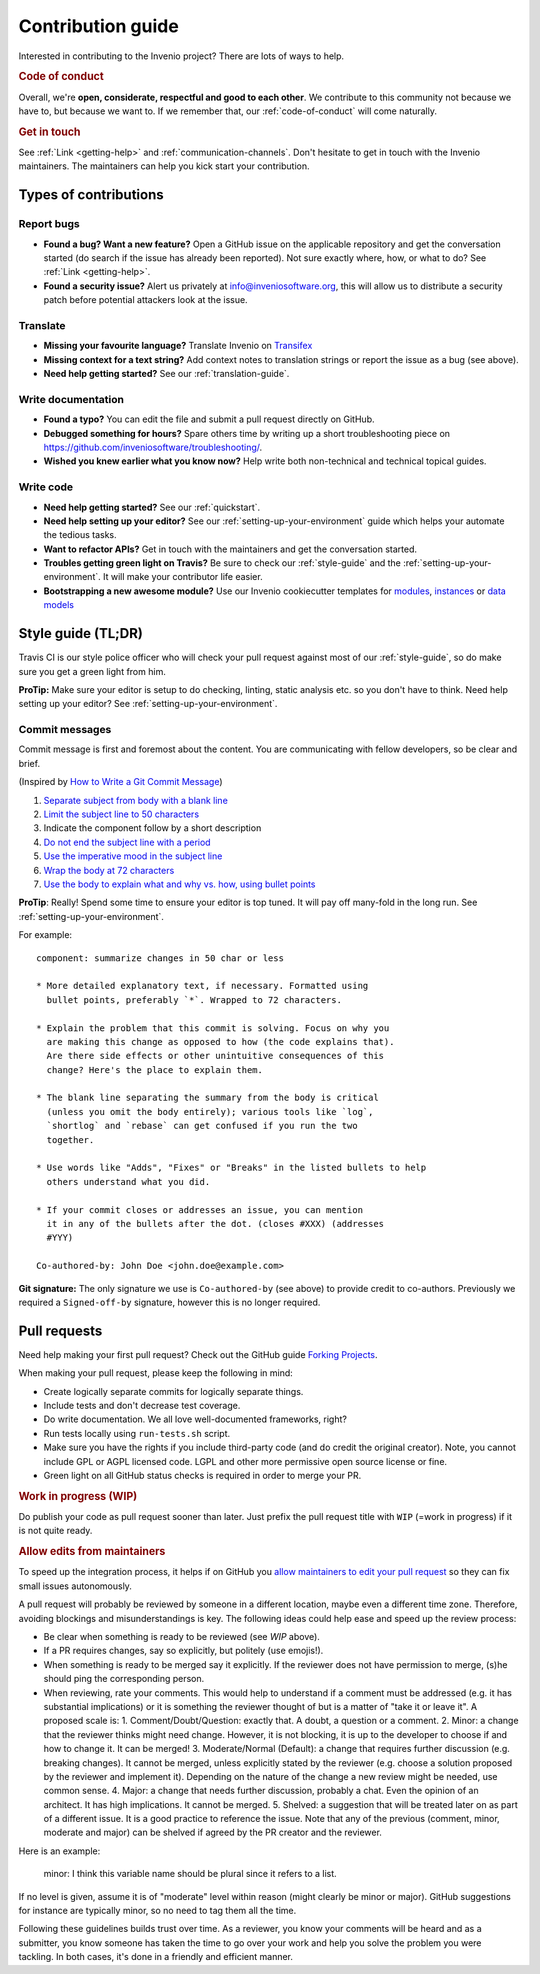 Contribution guide
==================

Interested in contributing to the Invenio project? There are lots of ways to
help.

.. rubric:: Code of conduct

Overall, we're **open, considerate, respectful and good to each other**. We
contribute to this community not because we have to, but because we want to.
If we remember that, our :ref:`code-of-conduct` will come naturally.

.. rubric:: Get in touch

See :ref:`Link <getting-help>` and :ref:`communication-channels`. Don't hesitate
to get in touch with the Invenio maintainers. The maintainers can help you kick
start your contribution.

Types of contributions
----------------------

Report bugs
~~~~~~~~~~~
- **Found a bug? Want a new feature?** Open a GitHub issue on the applicable
  repository and get the conversation started (do search if the issue has
  already been reported). Not sure exactly where, how, or what to do?
  See :ref:`Link <getting-help>`.

- **Found a security issue?** Alert us privately at
  `info@inveniosoftware.org <info@inveniosoftware.org>`_, this will allow us to
  distribute a security patch before potential attackers look at the issue.

Translate
~~~~~~~~~
- **Missing your favourite language?** Translate Invenio on
  `Transifex <https://www.transifex.com/inveniosoftware/invenio/>`_

- **Missing context for a text string?** Add context notes to
  translation strings or report the issue as a bug (see above).

- **Need help getting started?** See our :ref:`translation-guide`.

Write documentation
~~~~~~~~~~~~~~~~~~~
- **Found a typo?** You can edit the file and submit a pull request directly on
  GitHub.

- **Debugged something for hours?** Spare others time by writing up a short
  troubleshooting piece on
  https://github.com/inveniosoftware/troubleshooting/.

- **Wished you knew earlier what you know now?** Help write both non-technical
  and technical topical guides.

Write code
~~~~~~~~~~
- **Need help getting started?** See our :ref:`quickstart`.

- **Need help setting up your editor?** See our
  :ref:`setting-up-your-environment` guide which helps your automate the
  tedious tasks.

- **Want to refactor APIs?** Get in touch with the maintainers and get the
  conversation started.

- **Troubles getting green light on Travis?** Be sure to check our
  :ref:`style-guide` and the :ref:`setting-up-your-environment`. It will make
  your contributor life easier.

- **Bootstrapping a new awesome module?** Use our Invenio cookiecutter
  templates for `modules
  <http://github.com/inveniosoftware/cookiecutter-invenio-module>`_,
  `instances
  <http://github.com/inveniosoftware/cookiecutter-invenio-instance>`_
  or `data models
  <http://github.com/inveniosoftware/cookiecutter-invenio-datamodel>`_

Style guide (TL;DR)
-------------------
Travis CI is our style police officer who will check your pull
request against most of our :ref:`style-guide`, so do make sure you get a green
light from him.

**ProTip:** Make sure your editor is setup to do checking, linting, static
analysis etc. so you don't have to think. Need help setting up your editor? See
:ref:`setting-up-your-environment`.

Commit messages
~~~~~~~~~~~~~~~
Commit message is first and foremost about the content. You are communicating
with fellow developers, so be clear and brief.

(Inspired by `How to Write a Git Commit Message
<https://chris.beams.io/posts/git-commit/>`_)

1. `Separate subject from body with a blank line
   <https://chris.beams.io/posts/git-commit/#separate>`_
2. `Limit the subject line to 50 characters
   <https://chris.beams.io/posts/git-commit/#limit-50>`_
3. Indicate the component follow by a short description
4. `Do not end the subject line with a period
   <https://chris.beams.io/posts/git-commit/#end>`_
5. `Use the imperative mood in the subject line
   <https://chris.beams.io/posts/git-commit/#imperative>`_
6. `Wrap the body at 72 characters
   <https://chris.beams.io/posts/git-commit/#wrap-72>`_
7. `Use the body to explain what and why vs. how, using bullet points <https://chris.beams.io/posts/git-commit/#why-not-how>`_

**ProTip**: Really! Spend some time to ensure your editor is top tuned. It will
pay off many-fold in the long run. See :ref:`setting-up-your-environment`.

For example::

    component: summarize changes in 50 char or less

    * More detailed explanatory text, if necessary. Formatted using
      bullet points, preferably `*`. Wrapped to 72 characters.

    * Explain the problem that this commit is solving. Focus on why you
      are making this change as opposed to how (the code explains that).
      Are there side effects or other unintuitive consequences of this
      change? Here's the place to explain them.

    * The blank line separating the summary from the body is critical
      (unless you omit the body entirely); various tools like `log`,
      `shortlog` and `rebase` can get confused if you run the two
      together.

    * Use words like "Adds", "Fixes" or "Breaks" in the listed bullets to help
      others understand what you did.

    * If your commit closes or addresses an issue, you can mention
      it in any of the bullets after the dot. (closes #XXX) (addresses
      #YYY)

    Co-authored-by: John Doe <john.doe@example.com>

**Git signature:** The only signature we use is ``Co-authored-by`` (see above)
to provide credit to co-authors. Previously we required a ``Signed-off-by``
signature, however this is no longer required.

Pull requests
-------------
Need help making your first pull request? Check out the GitHub guide
`Forking Projects <https://guides.github.com/activities/forking/>`_.

When making your pull request, please keep the following in mind:

- Create logically separate commits for logically separate things.
- Include tests and don't decrease test coverage.
- Do write documentation. We all love well-documented frameworks, right?
- Run tests locally using ``run-tests.sh`` script.
- Make sure you have the rights if you include third-party code (and do credit
  the original creator). Note, you cannot include GPL or AGPL licensed code.
  LGPL and other more permissive open source license or fine.
- Green light on all GitHub status checks is required in order to merge your
  PR.

.. rubric:: Work in progress (WIP)

Do publish your code as pull request sooner than later. Just prefix the pull
request title with ``WIP`` (=work in progress) if it is not quite ready.

.. rubric:: Allow edits from maintainers

To speed up the integration process, it helps if on GitHub you `allow
maintainers to edit your pull request
<https://help.github.com/articles/allowing-changes-to-a-pull-request-branch-created-from-a-fork/>`_
so they can fix small issues autonomously.

.. rubric: Review guidelines

A pull request will probably be reviewed by someone in a different location,
maybe even a different time zone. Therefore, avoiding blockings and
misunderstandings is key. The following ideas could help ease and speed
up the review process:

- Be clear when something is ready to be reviewed (see `WIP` above).
- If a PR requires changes, say so explicitly, but politely (use emojis!).
- When something is ready to be merged say it explicitly. If the reviewer does
  not have permission to merge, (s)he should ping the corresponding person.
- When reviewing, rate your comments. This would help to understand if
  a comment must be addressed (e.g. it has substantial implications) or it is
  something the reviewer thought of but is a matter of "take it or leave it". A
  proposed scale is:
  1. Comment/Doubt/Question: exactly that. A doubt, a question or a comment.
  2. Minor: a change that the reviewer thinks might need change. However, it
  is not blocking, it is up to the developer to choose if and how to change
  it. It can be merged!
  3. Moderate/Normal (Default): a change that requires further discussion
  (e.g. breaking changes). It cannot be merged, unless explicitly stated by
  the reviewer (e.g. choose a solution proposed by the reviewer and implement
  it). Depending on the nature of the change a new review
  might be needed, use common sense.
  4. Major: a change that needs further discussion, probably a chat. Even the
  opinion of an architect. It has high implications. It cannot be merged.
  5. Shelved: a suggestion that will be treated later on as part of a
  different issue. It is a good practice to reference the issue. Note that
  any of the previous (comment, minor, moderate and major) can be shelved if
  agreed by the PR creator and the reviewer.

Here is an example:

  minor: I think this variable name should be plural since it refers to a list.

If no level is given, assume it is of "moderate" level within reason (might
clearly be minor or major). GitHub suggestions for instance are typically
minor, so no need to tag them all the time.

Following these guidelines builds trust over time. As a reviewer, you know
your comments will be heard and as a submitter, you know someone has taken the
time to go over your work and help you solve the problem you were tackling. In
both cases, it's done in a friendly and efficient manner.
